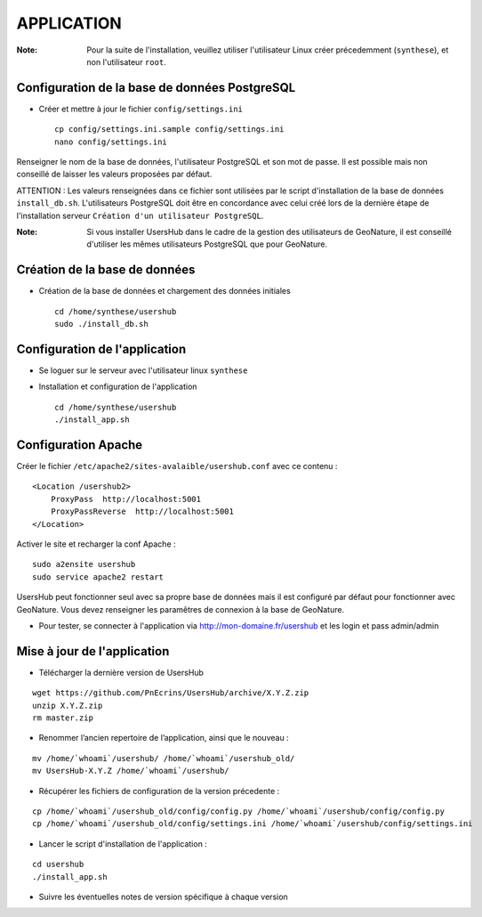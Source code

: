 ===========
APPLICATION
===========

:Note:

    Pour la suite de l'installation, veuillez utiliser l'utilisateur Linux créer précedemment (``synthese``), et non l'utilisateur ``root``.

Configuration de la base de données PostgreSQL
==============================================

* Créer et mettre à jour le fichier ``config/settings.ini``
 
  ::  
  
    cp config/settings.ini.sample config/settings.ini
    nano config/settings.ini

Renseigner le nom de la base de données, l'utilisateur PostgreSQL et son mot de passe. Il est possible mais non conseillé de laisser les valeurs proposées par défaut. 

ATTENTION : Les valeurs renseignées dans ce fichier sont utilisées par le script d'installation de la base de données ``install_db.sh``. L'utilisateurs PostgreSQL doit être en concordance avec celui créé lors de la dernière étape de l'installation serveur ``Création d'un utilisateur PostgreSQL``. 

:Note:

    Si vous installer UsersHub dans le cadre de la gestion des utilisateurs de GeoNature, il est conseillé d'utiliser les mêmes utilisateurs PostgreSQL que pour GeoNature.


Création de la base de données
==============================

* Création de la base de données et chargement des données initiales
 
  ::  
  
    cd /home/synthese/usershub
    sudo ./install_db.sh


Configuration de l'application
==============================

* Se loguer sur le serveur avec l'utilisateur linux ``synthese``
   

* Installation et configuration de l'application
 
  ::  
  
    cd /home/synthese/usershub
    ./install_app.sh


Configuration Apache
====================

Créer le fichier ``/etc/apache2/sites-avalaible/usershub.conf`` avec ce contenu :
 
::  
  
    <Location /usershub2>
        ProxyPass  http://localhost:5001
        ProxyPassReverse  http://localhost:5001
    </Location>

Activer le site et recharger la conf Apache :
 
::  
  
    sudo a2ensite usershub
    sudo service apache2 restart

UsersHub peut fonctionner seul avec sa propre base de données mais il est configuré par défaut pour fonctionner avec GeoNature. Vous devez renseigner les paramêtres de connexion à la base de GeoNature.

* Pour tester, se connecter à l'application via http://mon-domaine.fr/usershub et les login et pass admin/admin


Mise à jour de l'application
============================

* Télécharger la dernière version de UsersHub

::

    wget https://github.com/PnEcrins/UsersHub/archive/X.Y.Z.zip
    unzip X.Y.Z.zip
    rm master.zip

* Renommer l’ancien repertoire de l’application, ainsi que le nouveau :

::

    mv /home/`whoami`/usershub/ /home/`whoami`/usershub_old/
    mv UsersHub-X.Y.Z /home/`whoami`/usershub/

* Récupérer les fichiers de configuration de la version précedente :

::

    cp /home/`whoami`/usershub_old/config/config.py /home/`whoami`/usershub/config/config.py
    cp /home/`whoami`/usershub_old/config/settings.ini /home/`whoami`/usershub/config/settings.ini 

* Lancer le script d'installation de l'application :

::
    
    cd usershub
    ./install_app.sh

* Suivre les éventuelles notes de version spécifique à chaque version
